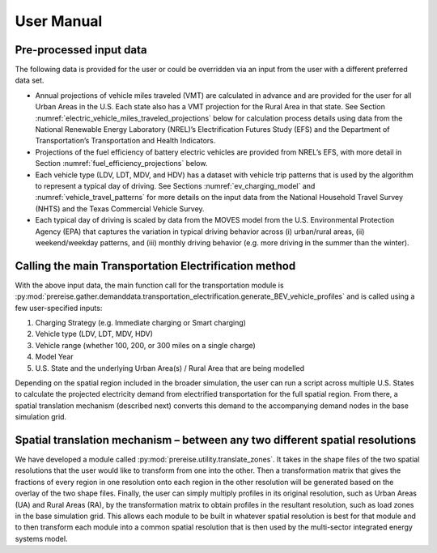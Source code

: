 User Manual
###########
Pre-processed input data
^^^^^^^^^^^^^^^^^^^^^^^^

The following data is provided for the user or could be overridden via an input from the
user with a different preferred data set.

+ Annual projections of vehicle miles traveled (VMT) are calculated in advance and are
  provided for the user for all Urban Areas in the U.S. Each state also has a VMT
  projection for the Rural Area in that state. See Section 
  :numref:`electric_vehicle_miles_traveled_projections` below for calculation process 
  details using data from the National Renewable Energy Laboratory (NREL)’s 
  Electrification Futures Study (EFS) and the Department of Transportation’s 
  Transportation and Health Indicators.
+ Projections of the fuel efficiency of battery electric vehicles are provided from
  NREL’s EFS, with more detail in Section :numref:`fuel_efficiency_projections` below.
+ Each vehicle type (LDV, LDT, MDV, and HDV) has a dataset with vehicle trip patterns
  that is used by the algorithm to represent a typical day of driving.  See Sections 
  :numref:`ev_charging_model` and :numref:`vehicle_travel_patterns` for more details on 
  the input data from the National Household Travel Survey (NHTS) and the Texas 
  Commercial Vehicle Survey.
+ Each typical day of driving is scaled by data from the MOVES model from the U.S.
  Environmental Protection Agency (EPA) that captures the variation in typical driving
  behavior across (i) urban/rural areas, (ii) weekend/weekday patterns, and (iii) 
  monthly driving behavior (e.g. more driving in the summer than the winter).


Calling the main Transportation Electrification method
^^^^^^^^^^^^^^^^^^^^^^^^^^^^^^^^^^^^^^^^^^^^^^^^^^^^^^
With the above input data, the main function call for the transportation module is
:py:mod:`prereise.gather.demanddata.transportation_electrification.generate_BEV_vehicle_profiles` 
and is called using a few user-specified inputs:

1. Charging Strategy (e.g. Immediate charging or Smart charging)
2. Vehicle type (LDV, LDT, MDV, HDV)
3. Vehicle range (whether 100, 200, or 300 miles on a single charge)
4. Model Year
5. U.S. State and the underlying Urban Area(s) / Rural Area that are being modelled

Depending on the spatial region included in the broader simulation, the user can run a
script across multiple U.S. States to calculate the projected electricity demand from
electrified transportation for the full spatial region. From there, a spatial 
translation mechanism (described next) converts this demand to the accompanying demand
nodes in the base simulation grid.


Spatial translation mechanism – between any two different spatial resolutions 
^^^^^^^^^^^^^^^^^^^^^^^^^^^^^^^^^^^^^^^^^^^^^^^^^^^^^^^^^^^^^^^^^^^^^^^^^^^^^
We have developed a module called :py:mod:`prereise.utility.translate_zones`. It takes
in the shape files of the two spatial resolutions that the user would like to transform
from one into the other. Then a transformation matrix that gives the fractions of every
region in one resolution onto each region in the other resolution will be generated
based on the overlay of the two shape files. Finally, the user can simply multiply
profiles in its original resolution, such as Urban Areas (UA) and Rural Areas (RA), by
the transformation matrix to obtain profiles in the resultant resolution, such as load
zones in the base simulation grid. This allows each module to be built in whatever
spatial resolution is best for that module and to then transform each module into a
common spatial resolution that is then used by the multi-sector integrated energy
systems model.
